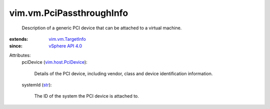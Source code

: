 .. _str: https://docs.python.org/2/library/stdtypes.html

.. _vSphere API 4.0: ../../vim/version.rst#vimversionversion5

.. _vim.vm.TargetInfo: ../../vim/vm/TargetInfo.rst

.. _vim.host.PciDevice: ../../vim/host/PciDevice.rst


vim.vm.PciPassthroughInfo
=========================
  Description of a generic PCI device that can be attached to a virtual machine.
:extends: vim.vm.TargetInfo_
:since: `vSphere API 4.0`_

Attributes:
    pciDevice (`vim.host.PciDevice`_):

       Details of the PCI device, including vendor, class and device identification information.
    systemId (`str`_):

       The ID of the system the PCI device is attached to.
